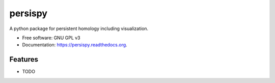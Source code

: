 ===============================
persispy
===============================

.. image:: https://img.shields.io/travis/benjaminantieau/persispy.svg
        :target: https://travis-ci.org/benjaminantieau/persispy

.. image:: https://img.shields.io/pypi/v/persispy.svg
        :target: https://pypi.python.org/pypi/persispy


A python package for persistent homology including visualization.

* Free software: GNU GPL v3
* Documentation: https://persispy.readthedocs.org.

Features
--------

* TODO
